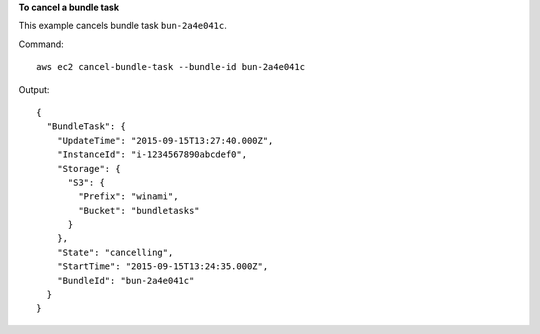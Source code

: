 **To cancel a bundle task**

This example cancels bundle task ``bun-2a4e041c``.

Command::

  aws ec2 cancel-bundle-task --bundle-id bun-2a4e041c

Output::

  {
    "BundleTask": {
      "UpdateTime": "2015-09-15T13:27:40.000Z", 
      "InstanceId": "i-1234567890abcdef0", 
      "Storage": {
        "S3": {
          "Prefix": "winami", 
          "Bucket": "bundletasks"
        }
      }, 
      "State": "cancelling", 
      "StartTime": "2015-09-15T13:24:35.000Z", 
      "BundleId": "bun-2a4e041c"
    }
  }